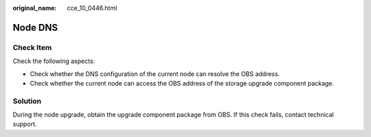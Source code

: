 :original_name: cce_10_0446.html

.. _cce_10_0446:

Node DNS
========

Check Item
----------

Check the following aspects:

-  Check whether the DNS configuration of the current node can resolve the OBS address.
-  Check whether the current node can access the OBS address of the storage upgrade component package.

Solution
--------

During the node upgrade, obtain the upgrade component package from OBS. If this check fails, contact technical support.
